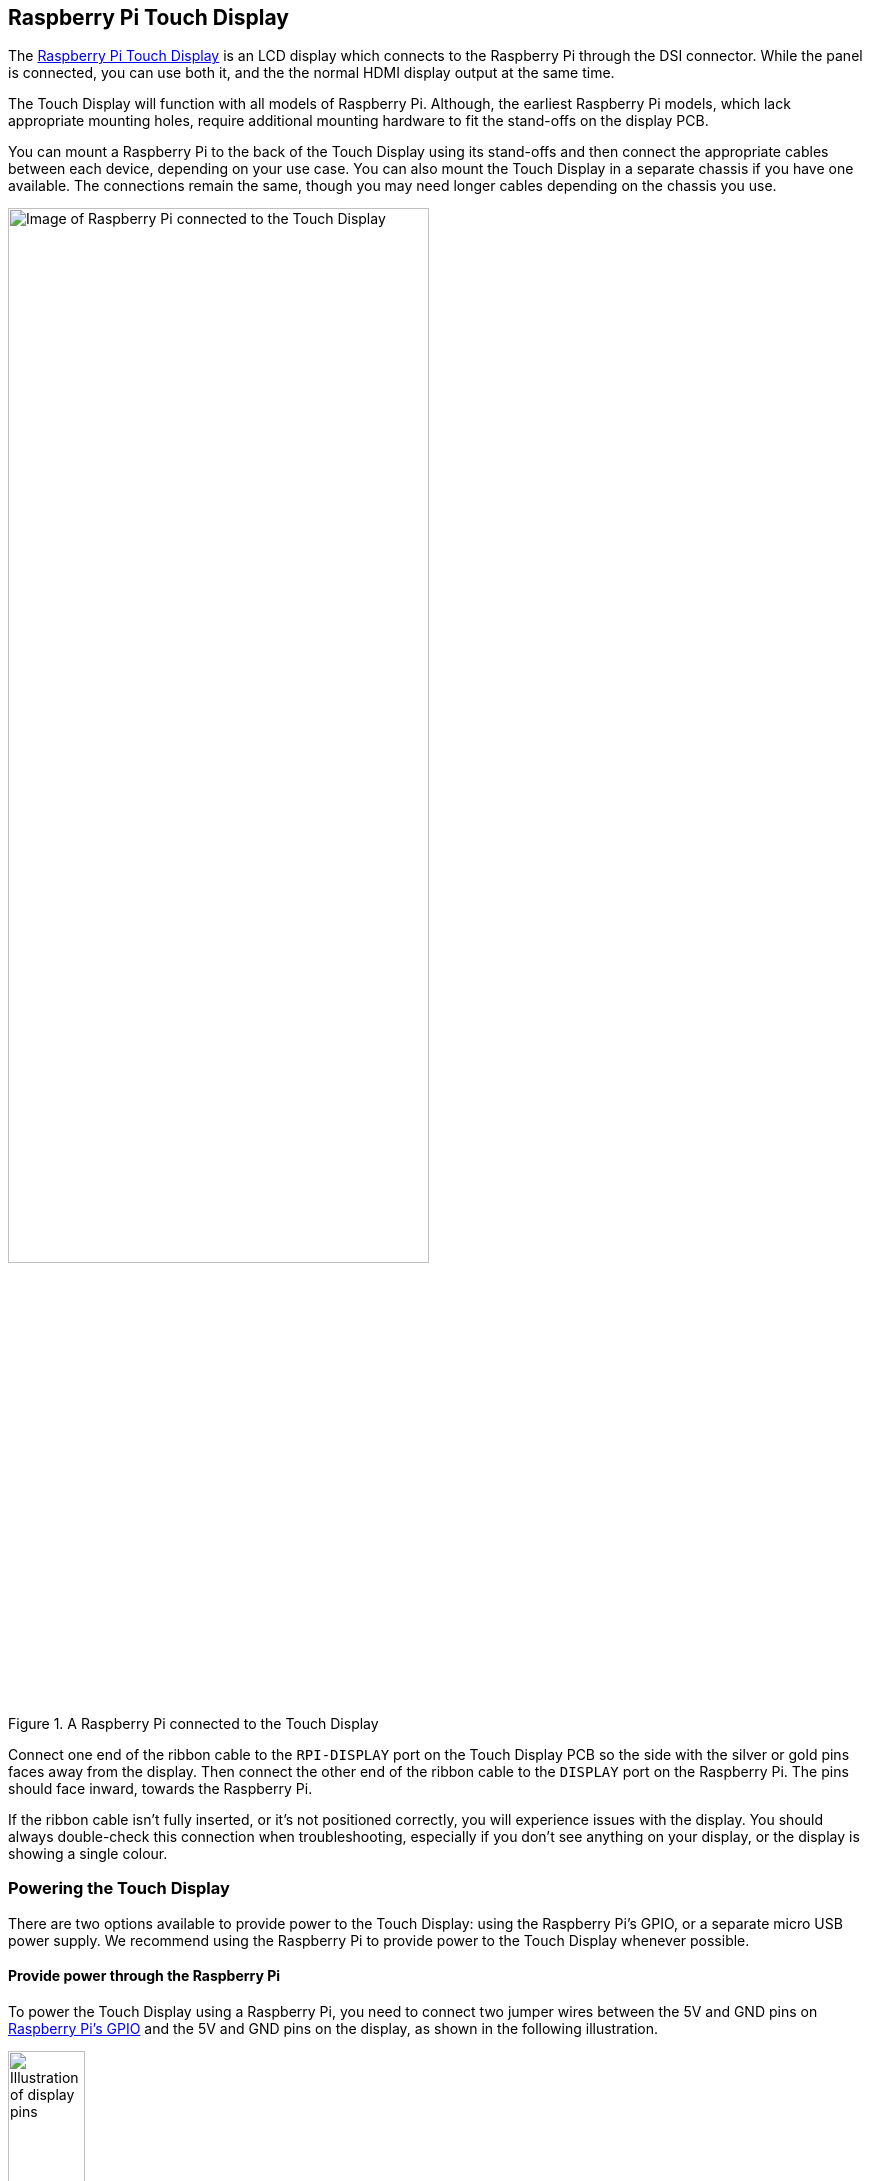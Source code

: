 == Raspberry Pi Touch Display

The https://www.raspberrypi.com/products/raspberry-pi-touch-display/[Raspberry Pi Touch Display] is an LCD display which connects to the Raspberry Pi through the DSI connector. While the panel is connected, you can use both it, and the the normal HDMI display output at the same time.

The Touch Display will function with all models of Raspberry Pi. Although, the earliest Raspberry Pi models, which lack appropriate mounting holes, require additional mounting hardware to fit the stand-offs on the display PCB.

You can mount a Raspberry Pi to the back of the Touch Display using its stand-offs and then connect the appropriate cables between each device, depending on your use case. You can also mount the Touch Display in a separate chassis if you have one available. The connections remain the same, though you may need longer cables depending on the chassis you use.

.A Raspberry Pi connected to the Touch Display
image::images/GPIO_power-500x333.jpg[Image of Raspberry Pi connected to the Touch Display, width="70%"]

Connect one end of the ribbon cable to the `RPI-DISPLAY` port on the Touch Display PCB so the side with the silver or gold pins faces away from the display. Then connect the other end of the ribbon cable to the `DISPLAY` port on the Raspberry Pi. The pins should face inward, towards the Raspberry Pi.

If the ribbon cable isn't fully inserted, or it's not positioned correctly, you will experience issues with the display. You should always double-check this connection when troubleshooting, especially if you don't see anything on your display, or the display is showing a single colour.

=== Powering the Touch Display

There are two options available to provide power to the Touch Display: using the Raspberry Pi's GPIO, or a separate micro USB power supply. We recommend using the Raspberry Pi to provide power to the Touch Display whenever possible.

==== Provide power through the Raspberry Pi

To power the Touch Display using a Raspberry Pi, you need to connect two jumper wires between the 5V and GND pins on xref::/../../computers/raspberry-pi.adoc#gpio-and-the-40-pin-header[Raspberry Pi's GPIO] and the 5V and GND pins on the display, as shown in the following illustration.

.The location of the display's 5V and GND pins
image::images/touch-GPIO.png[Illustration of display pins, width="30%"]

Before you begin, make sure the Raspberry Pi is powered off and not connected to any power source. Connect one end of the black jumper wire to pin six (GND) on the Raspberry Pi and one end of the red jumper wire to pin four (5V). If pin six isn't available, you can use any other open GND pin to connect the black wire. 

Next, connect the other end of the black wire to the GND pin on the display and the other end of the red wire to the 5V pin on the display. Once all the connections are made, you should see the Touch Display turn on the next time you turn on your Raspberry Pi.

The other three pins on the Touch Display are used to connect the display to an original Raspberry Pi 1 Model A or B. Refer to our documentation on xref:display.adoc#legacy-support[legacy support] for more information.

NOTE: An original Raspberry Pi is easily identified compared to other models; it is the only model with a 26-pin rather than 40-pin GPIO header connector.

==== Power the Touch Display directly

If you don't want to use a Raspberry Pi to provide power to the Touch Display, you can use a micro USB power supply instead. We recommend using the https://www.raspberrypi.com/products/micro-usb-power-supply/[Raspberry Pi 12.5W power supply] to make sure the display runs as intended.

Do not connect the GPIO pins on your Raspberry Pi to the display if you choose to use micro USB for power. The only connection between the two boards should be the ribbon cable.

WARNING: If you use a micro USB cable to power the display it must be mounted inside a chassis that blocks access to the display's PCB while it's in use.

=== Screen Orientation

LCD displays have an ideal viewing angle, and it may be necessary to change the orientation of the display to find the perfect angle. If you need to physically rotate the display, or mount it in a specific position, you can use software to adjust the orientation of the screen to better match your setup.

To set the screen orientation from the desktop environment, select the **Screen Configuration** option from the **Preferences** menu. Right click on the DSI display rectangle in the layout editor, select **Orientation**, then pick the best option to fit your needs.

To set screen orientation while in console mode, you need to edit the kernel's `cmdline.txt` file to pass the required orientation to the system.

[source ,bash]
----
sudo nano /boot/firmware/cmdline.txt
----

To rotate the screen, add the following to the cmdline. Make sure everything is on the same line; do not add any carriage returns. Possible rotation values are 0, 90, 180 and 270.

----
video=DSI-1:800x480@60,rotate=90
----

NOTE: In console mode it is not possible to rotate the DSI display separately from the HDMI display. If you have both attached they need to be set to the same rotation value.

=== Touchscreen Orientation

You also have the option to change the rotation of the active touchscreen area independently of the display itself by adding a `dtoverlay` instruction in `config.txt`, as in the following example:

----
dtoverlay=rpi-ft5406,touchscreen-swapped-x-y=1,touchscreen-inverted-x=1
----

The options for the touchscreen are:

|===
| DT parameter | Action

| touchscreen-size-x
| Sets X resolution (default 800)

| touchscreen-size-y
| Sets Y resolution (default 600)

| touchscreen-inverted-x
| Invert X coordinates

| touchscreen-inverted-y
| Invert Y coordinates

| touchscreen-swapped-x-y
| Swap X and Y coordinates
|===

=== Specifications

* 800×480 RGB LCD display
* 24-bit colour
* Industrial quality: 140-degree viewing angle horizontal, 130-degree viewing angle vertical
* 10-point multi-touch touchscreen
* PWM backlight control and power control over I2C interface
* Metal-framed back with mounting points for Raspberry Pi display conversion board and Raspberry Pi
* Backlight lifetime: 20000 hours
* Operating temperature: -20 to +70 degrees centigrade
* Storage temperature: -30 to +80 degrees centigrade
* Contrast ratio: 500
* Average brightness: 250 cd/m^2^
* Viewing angle (degrees):
 ** Top - 50
 ** Bottom - 70
 ** Left - 70
 ** Right - 70
* Power requirements: 200mA at 5V typical, at maximum brightness.

==== Mechanical Specification

* Outer dimensions: 192.96 × 110.76mm
* Viewable area: 154.08 × 85.92mm
* https://datasheets.raspberrypi.com/display/7-inch-display-mechanical-drawing.pdf[Download mechanical drawing (PDF)]
